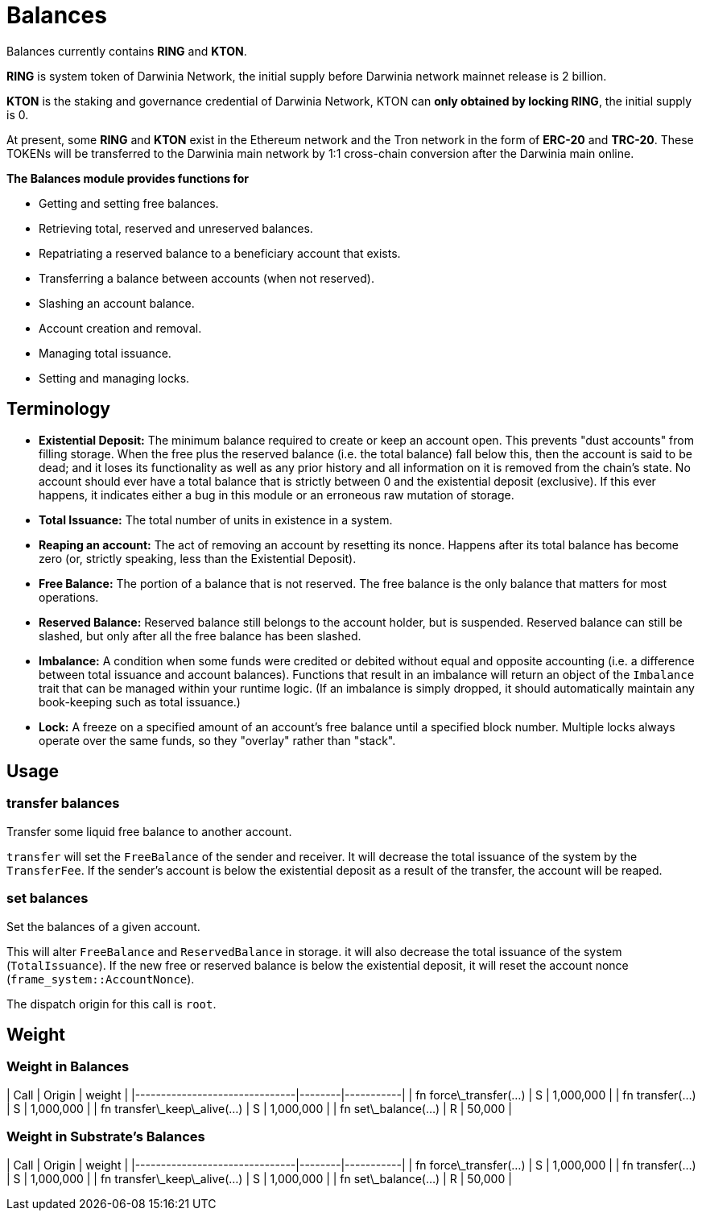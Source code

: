 # Balances

Balances currently contains **RING** and **KTON**.

**RING** is system token of Darwinia Network, the initial supply before Darwinia network mainnet release is 2 billion.

**KTON** is the staking and governance credential of Darwinia Network, KTON can **only obtained by locking RING**, the initial supply is 0.

At present, some **RING** and **KTON** exist in the Ethereum network and the Tron network in the form of **ERC-20** and **TRC-20**. These TOKENs will be transferred to the Darwinia main network by 1:1 cross-chain conversion after the Darwinia main online.

**The Balances module provides functions for**

- Getting and setting free balances.
- Retrieving total, reserved and unreserved balances.
- Repatriating a reserved balance to a beneficiary account that exists.
- Transferring a balance between accounts (when not reserved).
- Slashing an account balance.
- Account creation and removal.
- Managing total issuance.
- Setting and managing locks.

## Terminology

- **Existential Deposit:** The minimum balance required to create or keep an account open. This prevents
"dust accounts" from filling storage. When the free plus the reserved balance (i.e. the total balance)
  fall below this, then the account is said to be dead; and it loses its functionality as well as any
  prior history and all information on it is removed from the chain's state.
  No account should ever have a total balance that is strictly between 0 and the existential
  deposit (exclusive). If this ever happens, it indicates either a bug in this module or an
  erroneous raw mutation of storage.

- **Total Issuance:** The total number of units in existence in a system.

- **Reaping an account:** The act of removing an account by resetting its nonce. Happens after its
total balance has become zero (or, strictly speaking, less than the Existential Deposit).

- **Free Balance:** The portion of a balance that is not reserved. The free balance is the only
  balance that matters for most operations.

- **Reserved Balance:** Reserved balance still belongs to the account holder, but is suspended.
  Reserved balance can still be slashed, but only after all the free balance has been slashed.

- **Imbalance:** A condition when some funds were credited or debited without equal and opposite accounting
(i.e. a difference between total issuance and account balances). Functions that result in an imbalance will
return an object of the `Imbalance` trait that can be managed within your runtime logic. (If an imbalance is
simply dropped, it should automatically maintain any book-keeping such as total issuance.)

- **Lock:** A freeze on a specified amount of an account's free balance until a specified block number. Multiple
locks always operate over the same funds, so they "overlay" rather than "stack".


## Usage

### transfer balances

Transfer some liquid free balance to another account.

`transfer` will set the `FreeBalance` of the sender and receiver.
It will decrease the total issuance of the system by the `TransferFee`.
If the sender's account is below the existential deposit as a result
of the transfer, the account will be reaped.

### set balances

Set the balances of a given account.

This will alter `FreeBalance` and `ReservedBalance` in storage. it will
also decrease the total issuance of the system (`TotalIssuance`).
If the new free or reserved balance is below the existential deposit,
it will reset the account nonce (`frame_system::AccountNonce`).

The dispatch origin for this call is `root`.


## Weight 

### Weight in Balances

| Call                          | Origin | weight    |
|-------------------------------|--------|-----------|
| fn force\_transfer(...)       | S      | 1,000,000 |
| fn transfer(...)              | S      | 1,000,000 |
| fn transfer\_keep\_alive(...) | S      | 1,000,000 |
| fn set\_balance(...)          | R      | 50,000    |

### Weight in Substrate's Balances

| Call                          | Origin | weight    |
|-------------------------------|--------|-----------|
| fn force\_transfer(...)       | S      | 1,000,000 |
| fn transfer(...)              | S      | 1,000,000 |
| fn transfer\_keep\_alive(...) | S      | 1,000,000 |
| fn set\_balance(...)          | R      | 50,000    |
